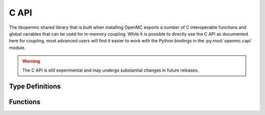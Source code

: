 .. _capi:

=====
C API
=====

The libopenmc shared library that is built when installing OpenMC exports a
number of C interoperable functions and global variables that can be used for
in-memory coupling. While it is possible to directly use the C API as documented
here for coupling, most advanced users will find it easier to work with the
Python bindings in the :py:mod:`openmc.capi` module.

.. warning:: The C API is still experimental and may undergo substantial changes
             in future releases.

----------------
Type Definitions
----------------

.. c:type:: Bank

   Attributes of a source particle.

   .. c:member:: double wgt

      Weight of the particle

   .. c:member:: double xyz[3]

      Position of the particle (units of cm)

   .. c:member:: double uvw[3]

      Unit vector indicating direction of the particle

   .. c:member:: double E

      Energy of the particle in eV

   .. c:member:: int delayed_group

      If the particle is a delayed neutron, indicates which delayed precursor
      group it was born from. If not a delayed neutron, this member is zero.

---------
Functions
---------

.. c:function:: void openmc_calculate_volumes()

   Run a stochastic volume calculation

.. c:function:: int openmc_cell_get_fill(int32_t index, int* type, int32_t** indices, int32_t* n)

   Get the fill for a cell

   :param int32_t index: Index in the cells array
   :param int* type: Type of the fill
   :param int32_t** indices: Array of material indices for cell
   :param int32_t* n: Length of indices array
   :return: Return status (negative if an error occurred)
   :rtype: int

.. c:function:: int openmc_cell_get_id(int32_t index, int32_t* id)

   Get the ID of a cell

   :param int32_t index: Index in the cells array
   :param int32_t* id: ID of the cell
   :return: Return status (negative if an error occurred)
   :rtype: int

.. c:function:: int openmc_cell_set_fill(int32_t index, int type, int32_t n, const int32_t* indices)

   Set the fill for a cell

   :param int32_t index: Index in the cells array
   :param int type: Type of the fill
   :param int32_t n: Length of indices array
   :param indices: Array of material indices for cell
   :type indices: const int32_t*
   :return: Return status (negative if an error occurred)
   :rtype: int

.. c:function:: int openmc_cell_set_id(int32_t index, int32_t id)

   Set the ID of a cell

   :param int32_t index: Index in the cells array
   :param int32_t id: ID of the cell
   :return: Return status (negative if an error occurred)
   :rtype: int

.. c:function:: int openmc_cell_set_temperature(index index, double T, const int32_t* instance)

   Set the temperature of a cell.

   :param int32_t index: Index in the cells array
   :param double T: Temperature in Kelvin
   :param instance: Which instance of the cell. To set the temperature for all
                    instances, pass a null pointer.
   :type instance: const int32_t*
   :return: Return status (negative if an error occurred)
   :rtype: int

.. c:function:: int openmc_energy_filter_get_bins(int32_t index, double** energies, int32_t* n)

   Return the bounding energies for an energy filter

   :param int32_t index: Index in the filters array
   :param double** energies: Bounding energies of the bins for the energy filter
   :param int32_t* n: Number of energies specified
   :return: Return status (negative if an error occurred)
   :rtype: int

.. c:function:: int openmc_energy_filter_set_bins(int32_t index, int32_t n, const double* energies)

   Set the bounding energies for an energy filter

   :param int32_t index: Index in the filters array
   :param int32_t n: Number of energies specified
   :param energies: Bounding energies of the bins for the energy filter
   :type energies: const double*
   :return: Return status (negative if an error occurred)
   :rtype: int

.. c:function:: int openmc_extend_cells(int32_t n, int32_t* index_start, int32_t* index_end)

   Extend the cells array by n elements

   :param int32_t n: Number of cells to create
   :param int32_t* index_start: Index of first new cell
   :param int32_t* index_end: Index of last new cell
   :return: Return status (negative if an error occurred)
   :rtype: int

.. c:function:: int openmc_extend_filters(int32_t n, int32_t* index_start, int32_t* index_end)

   Extend the filters array by n elements

   :param int32_t n: Number of filters to create
   :param int32_t* index_start: Index of first new filter
   :param int32_t* index_end: Index of last new filter
   :return: Return status (negative if an error occurred)
   :rtype: int

.. c:function:: int openmc_extend_materials(int32_t n, int32_t* index_start, int32_t* index_end)

   Extend the materials array by n elements

   :param int32_t n: Number of materials to create
   :param int32_t* index_start: Index of first new material
   :param int32_t* index_end: Index of last new material
   :return: Return status (negative if an error occurred)
   :rtype: int

.. c:function:: int openmc_extend_sources(int32_t n, int32_t* index_start, int32_t* index_end)

   Extend the external sources array by n elements

   :param int32_t n: Number of sources to create
   :param int32_t* index_start: Index of first new source
   :param int32_t* index_end: Index of last new source
   :return: Return status (negative if an error occurred)
   :rtype: int

.. c:function:: int openmc_extend_tallies(int32_t n, int32_t* index_start, int32_t* index_end)

   Extend the tallies array by n elements

   :param int32_t n: Number of tallies to create
   :param int32_t* index_start: Index of first new tally
   :param int32_t* index_end: Index of last new tally
   :return: Return status (negative if an error occurred)
   :rtype: int

.. c:function:: int openmc_filter_get_id(int32_t index, int32_t* id)

   Get the ID of a filter

   :param int32_t index: Index in the filters array
   :param int32_t* id: ID of the filter
   :return: Return status (negative if an error occurred)
   :rtype: int

.. c:function:: int openmc_filter_set_id(int32_t index, int32_t id)

   Set the ID of a filter

   :param int32_t index: Index in the filters array
   :param int32_t id: ID of the filter
   :return: Return status (negative if an error occurred)
   :rtype: int

.. c:function:: void openmc_finalize()

   Finalize a simulation

.. c:function:: void openmc_find(double* xyz, int rtype, int32_t* id, int32_t* instance)

   Determine the ID of the cell/material containing a given point

   :param double[3] xyz: Cartesian coordinates
   :param int rtype: Which ID to return (1=cell, 2=material)
   :param int32_t* id: ID of the cell/material found. If a material is requested
                       and the point is in a void, the ID is 0. If an error
                       occurs, the ID is -1.
   :param int32_t* instance: If a cell is repeated in the geometry, the instance
                             of the cell that was found and zero otherwise.

.. c:function:: int openmc_get_cell_index(int32_t id, int32_t* index)

   Get the index in the cells array for a cell with a given ID

   :param int32_t id: ID of the cell
   :param int32_t* index: Index in the cells array
   :return: Return status (negative if an error occurs)
   :rtype: int

.. c:function:: int openmc_get_filter_index(int32_t id, int32_t* index)

   Get the index in the filters array for a filter with a given ID

   :param int32_t id: ID of the filter
   :param int32_t* index: Index in the filters array
   :return: Return status (negative if an error occurs)
   :rtype: int

.. c:function:: void openmc_get_filter_next_id(int32_t* id)

   Get an integer ID that has not been used by any filters.

   :param int32_t* id: Unused integer ID

.. c:function:: int openmc_get_keff(double k_combined[2])

   :param double[2] k_combined: Combined estimate of k-effective
   :return: Return status (negative if an error occurs)
   :rtype: int

.. c:function:: int openmc_get_material_index(int32_t id, int32_t* index)

   Get the index in the materials array for a material with a given ID

   :param int32_t id: ID of the material
   :param int32_t* index: Index in the materials array
   :return: Return status (negative if an error occurs)
   :rtype: int

.. c:function:: int openmc_get_nuclide_index(const char name[], int* index)

   Get the index in the nuclides array for a nuclide with a given name

   :param name: Name of the nuclide
   :type name: const char[]
   :param int* index: Index in the nuclides array
   :return: Return status (negative if an error occurs)
   :rtype: int

.. c:function:: int openmc_get_tally_index(int32_t id, int32_t* index)

   Get the index in the tallies array for a tally with a given ID

   :param int32_t id: ID of the tally
   :param int32_t* index: Index in the tallies array
   :return: Return status (negative if an error occurs)
   :rtype: int

.. c:function:: void openmc_hard_reset()

   Reset tallies, timers, and pseudo-random number generator state

.. c:function:: void openmc_init(int argc, char** argv, const void* intracomm)

   Initialize OpenMC

   :param int argc: Number of command-line arguments (including command)
   :param char** argv: Command-line arguments
   :param intracomm: MPI intracommunicator. If MPI is not being used, a null
                     pointer should be passed.
   :type intracomm: const void*

.. c:function:: int openmc_load_nuclide(char name[])

   Load data for a nuclide from the HDF5 data library.

   :param char[] name: Name of the nuclide.
   :return: Return status (negative if an error occurs)
   :rtype: int

.. c:function:: int openmc_material_add_nuclide(int32_t index, const char name[], double density)

   Add a nuclide to an existing material. If the nuclide already exists, the
   density is overwritten.

   :param int32_t index: Index in the materials array
   :param name: Name of the nuclide
   :type name: const char[]
   :param double density: Density in atom/b-cm
   :return: Return status (negative if an error occurs)
   :rtype: int

.. c:function:: int openmc_material_get_densities(int32_t index, int** nuclides, double** densities, int* n)

   Get density for each nuclide in a material.

   :param int32_t index: Index in the materials array
   :param int** nuclides: Pointer to array of nuclide indices
   :param double** densities: Pointer to the array of densities
   :param int* n: Length of the array
   :return: Return status (negative if an error occurs)
   :rtype: int

.. c:function:: int openmc_material_get_id(int32_t index, int32_t* id)

   Get the ID of a material

   :param int32_t index: Index in the materials array
   :param int32_t* id: ID of the material
   :return: Return status (negative if an error occurred)
   :rtype: int

.. c:function:: int openmc_material_set_density(int32_t index, double density)

   Set the density of a material.

   :param int32_t index: Index in the materials array
   :param double density: Density of the material in atom/b-cm
   :return: Return status (negative if an error occurs)
   :rtype: int

.. c:function:: int openmc_material_set_densities(int32_t index, int n, const char** name, const double density*)

   :param int32_t index: Index in the materials array
   :param int n: Length of name/density
   :param name: Array of nuclide names
   :type name: const char**
   :param density: Array of densities
   :type density: const double*
   :return: Return status (negative if an error occurs)
   :rtype: int

.. c:function:: int openmc_material_set_id(int32_t index, int32_t id)

   Set the ID of a material

   :param int32_t index: Index in the materials array
   :param int32_t id: ID of the material
   :return: Return status (negative if an error occurred)
   :rtype: int

.. c:function:: int openmc_material_filter_get_bins(int32_t index, int32_t** bins, int32_t* n)

   Get the bins for a material filter

   :param int32_t index: Index in the filters array
   :param int32_t** bins: Index in the materials array for each bin
   :param int32_t* n: Number of bins
   :return: Return status (negative if an error occurred)
   :rtype: int

.. c:function:: int openmc_material_filter_set_bins(int32_t index, int32_t n, const int32_t* bins)

   Set the bins for a material filter

   :param int32_t index: Index in the filters array
   :param int32_t n: Number of bins
   :param bins: Index in the materials array for each bin
   :type bins: const int32_t*
   :return: Return status (negative if an error occurred)
   :rtype: int

.. c:function:: int openmc_mesh_filter_set_mesh(int32_t index, int32_t index_mesh)

   Set the mesh for a mesh filter

   :param int32_t index: Index in the filters array
   :param int32_t index_mesh: Index in the meshes array
   :return: Return status (negative if an error occurred)
   :rtype: int

.. c:function:: int openmc_next_batch()

   Simulate next batch of particles. Must be called after openmc_simulation_init().

   :return: Integer indicating whether simulation has finished (negative) or not
            finished (zero).
   :rtype: int

.. c:function:: int openmc_nuclide_name(int index, char** name)

   Get name of a nuclide

   :param int index: Index in the nuclides array
   :param char** name: Name of the nuclide
   :return: Return status (negative if an error occurs)
   :rtype: int

.. c:function:: void openmc_plot_geometry()

   Run plotting mode.

.. c:function:: void openmc_reset()

   Resets all tally scores

.. c:function:: void openmc_run()

   Run a simulation

.. c:function:: void openmc_simulation_finalize()

   Finalize a simulation.

.. c:function:: void openmc_simulation_init()

   Initialize a simulation. Must be called after openmc_init().

.. c:function:: int openmc_source_bank(struct Bank** ptr, int64_t* n)

   Return a pointer to the source bank array.

   :param ptr: Pointer to the source bank array
   :type ptr: struct Bank**
   :param int64_t* n: Length of the source bank array
   :return: Return status (negative if an error occurred)
   :rtype: int

.. c:function:: int openmc_source_set_strength(int32_t index, double strength)

   Set the strength of an external source

   :param int32_t index: Index in the external source array
   :param double strength: Source strength
   :return: Return status (negative if an error occurred)
   :rtype: int

.. c:function:: void openmc_statepoint_write(const char filename[])

   Write a statepoint file

   :param filename: Name of file to create. If a null pointer is passed, a
                    filename is assigned automatically.
   :type filename: const char[]

.. c:function:: int openmc_tally_get_id(int32_t index, int32_t* id)

   Get the ID of a tally

   :param int32_t index: Index in the tallies array
   :param int32_t* id: ID of the tally
   :return: Return status (negative if an error occurred)
   :rtype: int

.. c:function:: int openmc_tally_get_filters(int32_t index, int32_t** indices, int* n)

   Get filters specified in a tally

   :param int32_t index: Index in the tallies array
   :param int32_t** indices: Array of filter indices
   :param int* n: Number of filters
   :return: Return status (negative if an error occurred)
   :rtype: int

.. c:function:: int openmc_tally_get_n_realizations(int32_t index, int32_t* n)

   :param int32_t index: Index in the tallies array
   :param int32_t* n: Number of realizations
   :return: Return status (negative if an error occurred)
   :rtype: int

.. c:function:: int openmc_tally_get_nuclides(int32_t index, int** nuclides, int* n)

   Get nuclides specified in a tally

   :param int32_t index: Index in the tallies array
   :param int** nuclides: Array of nuclide indices
   :param int* n: Number of nuclides
   :return: Return status (negative if an error occurred)
   :rtype: int

.. c:function:: int openmc_tally_get_scores(int32_t index, int** scores, int* n)

   Get scores specified for a tally

   :param int32_t index: Index in the tallies array
   :param int** scores: Array of scores
   :param int* n: Number of scores
   :return: Return status (negative if an error occurred)
   :rtype: int

.. c:function:: int openmc_tally_results(int32_t index, double** ptr, int shape_[3])

   Get a pointer to tally results array.

   :param int32_t index: Index in the tallies array
   :param double** ptr: Pointer to the results array
   :param int[3] shape_: Shape of the results array
   :return: Return status (negative if an error occurred)
   :rtype: int

.. c:function:: int openmc_tally_set_filters(int32_t index, int n, const int32_t* indices)

   Set filters for a tally

   :param int32_t index: Index in the tallies array
   :param int n: Number of filters
   :param indices: Array of filter indices
   :type indices: const int32_t*
   :return: Return status (negative if an error occurred)
   :rtype: int

.. c:function:: int openmc_tally_set_id(int32_t index, int32_t id)

   Set the ID of a tally

   :param int32_t index: Index in the tallies array
   :param int32_t id: ID of the tally
   :return: Return status (negative if an error occurred)
   :rtype: int

.. c:function:: int openmc_tally_set_nuclides(int32_t index, int n, const char** nuclides)

   Set the nuclides for a tally

   :param int32_t index: Index in the tallies array
   :param int n: Number of nuclides
   :param nuclides: Array of nuclide names
   :type nuclides: const char**
   :return: Return status (negative if an error occurred)
   :rtype: int

.. c:function:: int openmc_tally_set_scores(int32_t index, int n, const int* scores)

   Set scores for a tally

   :param int32_t index: Index in the tallies array
   :param int n: Number of scores
   :param scores: Array of scores
   :type scores: const int*
   :return: Return status (negative if an error occurred)
   :rtype: int
